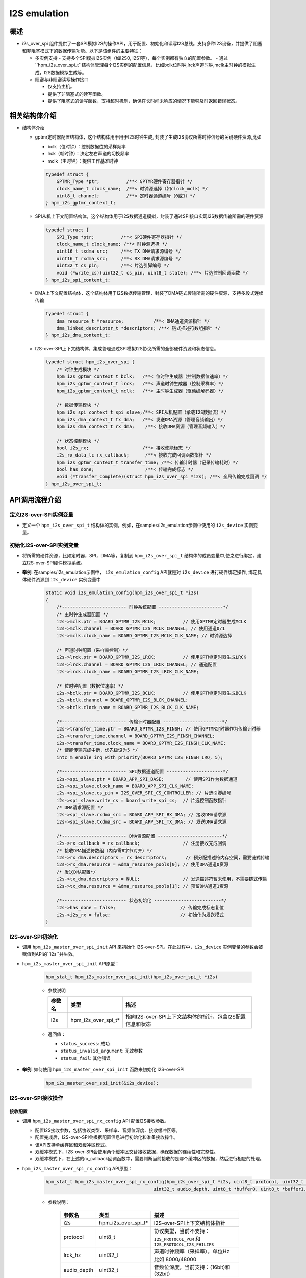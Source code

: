 .. _i2s_over_spi:

I2S emulation
=============

概述
-----

- i2s_over_spi 组件提供了一套SPI模拟I2S的操作API，用于配置、初始化和读写I2S总线。支持多种I2S设备，并提供了阻塞和非阻塞模式下的数据传输功能。以下是该组件的主要特征：

  - 多实例支持
    - 支持多个SPI模拟I2S实例（如I2S0, I2S1等），每个实例都有独立的配置参数。
    - 通过``hpm_i2s_over_spi_t``结构体管理每个I2S实例的配置信息，比如bclk位时钟,lrck声道时钟,mclk主时钟的模拟生成，I2S数据模拟生成等。
  - 阻塞与非阻塞读写操作接口

    - 仅支持主机。
    - 提供了非阻塞式的读写函数。
    - 提供了阻塞式的读写函数，支持超时机制，确保在长时间未响应的情况下能够及时返回错误状态。

相关结构体介绍
---------------------

- 结构体介绍

  - gptmr定时器配置结构体，这个结构体用于用于I2S时钟生成, 封装了生成I2S协议所需时钟信号的关键硬件资源,比如

    - bclk（位时钟）：控制数据位的采样频率
    - lrck（帧时钟）：决定左右声道的切换频率
    - mclk（主时钟）：提供工作基准时钟

    .. code-block:: c

        typedef struct {
            GPTMR_Type *ptr;          /**< GPTMR硬件寄存器指针 */
            clock_name_t clock_name;  /**< 时钟源选择（如clock_mclk）*/
            uint8_t channel;          /**< 定时器通道编号（0或1）*/
        } hpm_i2s_gptmr_context_t;

  - SPI从机上下文配置结构体，这个结构体用于I2S数据通道模拟，封装了通过SPI接口实现I2S数据传输所需的硬件资源

    .. code-block:: c

        typedef struct {
            SPI_Type *ptr;          /**< SPI硬件寄存器指针 */
            clock_name_t clock_name; /**< 时钟源选择 */
            uint16_t txdma_src;     /**< TX DMA请求源编号 */
            uint16_t rxdma_src;     /**< RX DMA请求源编号 */
            uint32_t cs_pin;        /**< 片选引脚编号 */
            void (*write_cs)(uint32_t cs_pin, uint8_t state); /**< 片选控制回调函数 */
        } hpm_i2s_spi_context_t;

  - DMA上下文配置结构体，这个结构体用于I2S数据传输管理，封装了DMA链式传输所需的硬件资源，支持多段式连续传输

    .. code-block:: c

        typedef struct {
            dma_resource_t *resource;           /**< DMA通道资源指针 */
            dma_linked_descriptor_t *descriptors; /**< 链式描述符数组指针 */
        } hpm_i2s_dma_context_t;

  - I2S-over-SPI上下文结构体，集成管理通过SPI模拟I2S协议所需的全部硬件资源和状态信息。

    .. code-block:: c

        typedef struct hpm_i2s_over_spi {
            /* 时钟生成模块 */
            hpm_i2s_gptmr_context_t bclk;   /**< 位时钟生成器（控制数据位速率）*/
            hpm_i2s_gptmr_context_t lrck;   /**< 声道时钟生成器（控制采样率）*/
            hpm_i2s_gptmr_context_t mclk;   /**< 主时钟生成器（驱动编解码器）*/

            /* 数据传输模块 */
            hpm_i2s_spi_context_t spi_slave;/**< SPI从机配置（承载I2S数据流）*/
            hpm_i2s_dma_context_t tx_dma;   /**< 发送DMA资源（管理音频输出）*/
            hpm_i2s_dma_context_t rx_dma;    /**< 接收DMA资源（管理音频输入）*/

            /* 状态控制模块 */
            bool i2s_rx;                    /**< 接收使能标志 */
            i2s_rx_data_tc rx_callback;      /**< 接收完成回调函数指针 */
            hpm_i2s_gptmr_context_t transfer_time; /**< 传输计时器（记录传输耗时）*/
            bool has_done;                   /**< 传输完成标志 */
            void (*transfer_complete)(struct hpm_i2s_over_spi *i2s); /**< 全局传输完成回调 */
        } hpm_i2s_over_spi_t;

API调用流程介绍
----------------

定义I2S-over-SPI实例变量
^^^^^^^^^^^^^^^^^^^^^^^^^^^

- 定义一个 ``hpm_i2s_over_spi_t`` 结构体的实例。例如，在samples/i2s_emulation示例中使用的 ``i2s_device`` 实例变量。


初始化I2S-over-SPI实例变量
^^^^^^^^^^^^^^^^^^^^^^^^^^

- 将所需的硬件资源，比如定时器，SPI，DMA等，复制到 ``hpm_i2s_over_spi_t`` 结构体的成员变量中,使之进行绑定，建立I2S-over-SPI硬件模拟系统。

- **举例**: 在samples/i2s_emulation示例中， ``i2s_emulation_config`` API就是对 ``i2s_device`` 进行硬件绑定操作, 绑定具体硬件资源到 ``i2s_device`` 实例变量中

    .. code-block:: c

        static void i2s_emulation_config(hpm_i2s_over_spi_t *i2s)
        {
            /*------------------------ 时钟系统配置 ------------------------*/
            /* 主时钟生成器配置 */
            i2s->mclk.ptr = BOARD_GPTMR_I2S_MCLK;          // 使用GPTMR定时器生成MCLK
            i2s->mclk.channel = BOARD_GPTMR_I2S_MCLK_CHANNEL; // 使用通道0/1
            i2s->mclk.clock_name = BOARD_GPTMR_I2S_MCLK_CLK_NAME; // 时钟源选择

            /* 声道时钟配置（采样率控制）*/
            i2s->lrck.ptr = BOARD_GPTMR_I2S_LRCK;          // 使用GPTMR定时器生成LRCK
            i2s->lrck.channel = BOARD_GPTMR_I2S_LRCK_CHANNEL; // 通道配置
            i2s->lrck.clock_name = BOARD_GPTMR_I2S_LRCK_CLK_NAME;

            /* 位时钟配置（数据位速率）*/
            i2s->bclk.ptr = BOARD_GPTMR_I2S_BCLK;          // 使用GPTMR定时器生成BCLK
            i2s->bclk.channel = BOARD_GPTMR_I2S_BLCK_CHANNEL;
            i2s->bclk.clock_name = BOARD_GPTMR_I2S_BLCK_CLK_NAME;

            /*------------------------ 传输计时器配置 ----------------------*/
            i2s->transfer_time.ptr = BOARD_GPTMR_I2S_FINSH; // 使用GPTMR定时器作为传输计时器
            i2s->transfer_time.channel = BOARD_GPTMR_I2S_FINSH_CHANNEL;
            i2s->transfer_time.clock_name = BOARD_GPTMR_I2S_FINSH_CLK_NAME;
            /* 使能传输完成中断，优先级设为5 */
            intc_m_enable_irq_with_priority(BOARD_GPTMR_I2S_FINSH_IRQ, 5);

            /*------------------------ SPI数据通道配置 ---------------------*/
            i2s->spi_slave.ptr = BOARD_APP_SPI_BASE;        // 使用SPI作为数据通道
            i2s->spi_slave.clock_name = BOARD_APP_SPI_CLK_NAME;
            i2s->spi_slave.cs_pin = I2S_OVER_SPI_CS_CONTROLLER; // 片选引脚编号
            i2s->spi_slave.write_cs = board_write_spi_cs;  // 片选控制函数指针
            /* DMA请求源配置 */
            i2s->spi_slave.rxdma_src = BOARD_APP_SPI_RX_DMA; // 接收DMA请求源
            i2s->spi_slave.txdma_src = BOARD_APP_SPI_TX_DMA; // 发送DMA请求源

            /*------------------------ DMA资源配置 ------------------------*/
            i2s->rx_callback = rx_callback;                // 注册接收完成回调
            /* 接收DMA描述符数组（内存需8字节对齐）*/
            i2s->rx_dma.descriptors = rx_descriptors;       // 预分配描述符内存空间，需要链式传输
            i2s->rx_dma.resource = &dma_resource_pools[0]; // 使用DMA通道0资源
            /* 发送DMA配置*/
            i2s->tx_dma.descriptors = NULL;                // 发送描述符暂未使用，不需要链式传输
            i2s->tx_dma.resource = &dma_resource_pools[1]; // 预留DMA通道1资源

            /*------------------------ 状态初始化 -------------------------*/
            i2s->has_done = false;                        // 传输完成标志复位
            i2s->i2s_rx = false;                          // 初始化为发送模式
        }

I2S-over-SPI初始化
^^^^^^^^^^^^^^^^^^^^

- 调用 ``hpm_i2s_master_over_spi_init`` API 来初始化 I2S-over-SPI。在此过程中，``i2s_device`` 实例变量的参数会被赋值到API的``i2s``并生效。

- ``hpm_i2s_master_over_spi_init`` API原型：

    .. code-block:: c

        hpm_stat_t hpm_i2s_master_over_spi_init(hpm_i2s_over_spi_t *i2s)

    - 参数说明

      .. list-table::
           :header-rows: 1

           * - 参数名
             - 类型
             - 描述
           * - i2s
             - hpm_i2s_over_spi_t*
             - 指向I2S-over-SPI上下文结构体的指针，包含I2S配置信息和状态

    - 返回值：

      - ``status_success``: 成功
      - ``status_invalid_argument``: 无效参数
      - ``status_fail``: 其他错误

- **举例**: 如何使用 ``hpm_i2s_master_over_spi_init`` 函数来初始化 I2S-over-SPI

   .. code-block:: c

        hpm_i2s_master_over_spi_init(&i2s_device);

I2S-over-SPI接收操作
^^^^^^^^^^^^^^^^^^^^^^^^

接收配置
""""""""""""""

- 调用 ``hpm_i2s_master_over_spi_rx_config`` API 配置I2S接收参数。

  - 配置I2S接收参数，包括协议类型、采样率、音频位深度、接收缓冲区等。
  - 配置完成后，I2S-over-SPI会根据配置信息进行初始化和准备接收操作。
  - 该API支持单缓存区和双缓冲区模式。
  - 双缓冲模式下，I2S-over-SPI会使用两个缓冲区交替接收数据，确保数据的连续性和完整性。
  - 双缓冲模式下，在上述的rx_callback回调函数中，需要判断当前接收的是哪个缓冲区的数据，然后进行相应的处理。

- ``hpm_i2s_master_over_spi_rx_config`` API原型：

    .. code-block:: c

        hpm_stat_t hpm_i2s_master_over_spi_rx_config(hpm_i2s_over_spi_t *i2s, uint8_t protocol, uint32_t lrck_hz,
                                                uint32_t audio_depth, uint8_t *buffer0, uint8_t *buffer1, uint32_t size);

    - 参数说明：

        .. list-table::
            :header-rows: 1

            * - 参数名
              - 类型
              - 描述
            * - i2s
              - hpm_i2s_over_spi_t*
              - I2S-over-SPI上下文结构体指针
            * - protocol
              - uint8_t
              - 协议类型，当前不支持：``I2S_PROTOCOL_PCM`` 和 ``I2S_PROTOCOL_I2S_PHILIPS``
            * - lrck_hz
              - uint32_t
              - 声道时钟频率（采样率），单位Hz 比如 8000/48000
            * - audio_depth
              - uint32_t
              - 音频位深度，当前支持：(16bit)和(32bit)
            * - buffer0
              - uint8_t*
              - 接收缓冲区0指针
            * - buffer1
              - uint8_t*
              - 接收缓冲区1指针（双缓冲模式使用）
            * - size
              - uint32_t
              - 缓冲区大小（字节）

    - 返回值：

        .. list-table::
            :header-rows: 1

            * - 返回值
              - 描述
            * - status_success
              - 配置成功
            * - status_invalid_argument
              - 参数错误（包含以下情况）：缓冲区指针无效，协议类型不支持，缓冲区大小超限

- **举例**: 如何使用 ``hpm_i2s_master_over_spi_init`` 函数来初始化 I2S-over-SPI

.. code-block:: c

    #define RX_SIZE_MAX             (4096U)
    /* 双缓冲配置 */
    ATTR_PLACE_AT_NONCACHEABLE_WITH_ALIGNMENT(8) uint8_t rx_buffer0[RX_SIZE_MAX];
    ATTR_PLACE_AT_NONCACHEABLE_WITH_ALIGNMENT(8) uint8_t rx_buffer1[RX_SIZE_MAX];

    hpm_i2s_master_over_spi_rx_config(&i2s_device,
                                    I2S_PROTOCOL_MSB_JUSTIFIED,
                                    48000,
                                    16,
                                    rx_buffer0,
                                    rx_buffer1,
                                    RX_SIZE_MAX);

启动接收
""""""""""""""

- 调用 ``hpm_i2s_master_over_spi_rx_start`` API 启动配置好的I2S接收流程

  - 启动I2S接收流程，开始接收数据。
  - 该API会根据配置信息启动I2S-over-SPI的接收操作，开始接收数据。
  - 接收完成后，会触发相应的回调函数（如 ``rx_callback``）进行数据处理。

- ``hpm_i2s_master_over_spi_rx_start`` API原型：

    .. code-block:: c

        hpm_stat_t hpm_i2s_master_over_spi_rx_start(hpm_i2s_over_spi_t *i2s, i2s_rx_data_tc callback);

    - 参数说明：

        .. list-table::
            :header-rows: 1

            * - 参数名
              - 类型
              - 描述
            * - i2s
              - hpm_i2s_over_spi_t*
              - I2S-over-SPI上下文结构体指针（需已通过rx_config配置）
            * - callback
              - i2s_rx_data_tc
              - 接收完成回调函数指针，当DMA完成一个缓冲区传输时触发

    - 返回值：

        .. list-table::
            :header-rows: 1

            * - 返回值
              - 描述
            * - status_success
              - 接收成功启动
            * - status_invalid_argument
              - 参数错误（包含以下情况）：上下文指针为空， 回调函数指针为空

- **举例**: 如何使用 ``hpm_i2s_master_over_spi_rx_start`` 函数来启动 I2S-over-SPI 接收

.. code-block:: c

    /* 定义接收完成回调 */
    void rx_done_callback(uint32_t buf_index) {
        printf("Buffer %d received\n", buf_index);
        /* 处理接收完成的数据缓冲区 buf_index为缓存索引，比如双缓存模式下，0代表缓存0，1代表缓存1 */
    }

    int main(void) {
        /* 配置接收参数... */
        hpm_i2s_master_over_spi_rx_config(&i2s_device, ...);

        /* 启动接收并注册回调 */
        hpm_stat_t result = hpm_i2s_master_over_spi_rx_start(&i2s_device, rx_done_callback);
        if (result != status_success) {
            printf("RX start failed: 0x%x\n", result);
        }
        /* TODO */
    }

停止接收
""""""""""""""
- 调用 ``hpm_i2s_master_over_spi_rx_stop`` API 停止正在进行的I2S接收流程。
  - 该API会停止I2S-over-SPI的接收操作，停止接收数据。

- ``hpm_i2s_master_over_spi_rx_start`` API原型：

    .. code-block:: c

        hpm_stat_t hpm_i2s_master_over_spi_rx_stop(hpm_i2s_over_spi_t *i2s);

    - 参数说明：

        .. list-table::
            :header-rows: 1

            * - 参数名
              - 类型
              - 描述
            * - i2s
              - hpm_i2s_over_spi_t*
              - I2S-over-SPI上下文结构体指针

    - 返回值：

        .. list-table::
            :header-rows: 1

            * - 返回值
              - 描述
            * - status_success
              - 接收成功停止
            * - status_invalid_argument
              - 参数错误（上下文指针为空）

- **举例**: 如何使用 ``hpm_i2s_master_over_spi_rx_stop`` 函数来停止 I2S-over-SPI 接收

.. code-block:: c

    /* 停止接收流程 */
    hpm_stat_t result = hpm_i2s_master_over_spi_rx_stop(&i2s_device);
    if (result != status_success) {
        printf("Failed to stop RX: 0x%x\n", result);
    }

I2S-over-SPI发送操作
^^^^^^^^^^^^^^^^^^^^^^^^

启动发送，分为阻塞和非阻塞接口
""""""""""""""""""""""""""""""""

非阻塞发送
~~~~~~~~~~~~

- 调用 ``hpm_i2s_master_over_spi_tx_buffer_nonblocking`` API 启动非阻塞式发送。
  - 启动I2S发送流程，开始发送数据。
  - 该API会根据配置信息启动I2S-over-SPI的发送操作，开始发送数据。

    - ``hpm_i2s_master_over_spi_tx_buffer_nonblocking`` API原型：

        .. code-block:: c

            hpm_stat_t hpm_i2s_master_over_spi_tx_buffer_nonblocking(hpm_i2s_over_spi_t *i2s,  uint8_t protocol, uint32_t lrck_hz,
                                                            uint8_t audio_depth, uint8_t *data, uint32_t size);

    - 参数说明：

        .. list-table::
            :header-rows: 1

            * - 参数名
              - 类型
              - 描述
            * - i2s
              - hpm_i2s_over_spi_t*
              - I2S-over-SPI上下文结构体指针（需已初始化）
            * - protocol
              - uint8_t
              - 协议类型，当前不支持：``I2S_PROTOCOL_PCM`` 和 ``I2S_PROTOCOL_I2S_PHILIPS``
            * - lrck_hz
              - uint32_t
              - 声道时钟频率（采样率），单位Hz 比如8000/16000
            * - audio_depth
              - uint8_t
              - 音频位深度，当前支持：(16bit)和(32bit)
            * - data
              - uint8_t*
              - 发送数据缓冲区指针
            * - size
              - uint32_t
              - 数据长度（字节）

    - 返回值：

        .. list-table::
            :header-rows: 1

            * - 返回值
              - 描述
            * - status_success
              - 发送成功启动
            * - status_invalid_argument
              - 参数错误（包含以下情况）：缓冲区指针无效，协议类型不支持，数据长度超限

    - **举例**: 如何使用 ``hpm_i2s_master_over_spi_tx_buffer_nonblocking`` 函数来进行非阻塞发送

        .. code-block:: c

            /* 非阻塞发送16bit音频数据 */
            ATTR_PLACE_AT_NONCACHEABLE uint8_t tx_buffer[TX_SIZE_MAX];

            hpm_stat_t result = hpm_i2s_master_over_spi_tx_buffer_nonblocking(&i2s_device,
                                                                            I2S_PROTOCOL_MSB_JUSTIFIED,
                                                                            16000,
                                                                            16,
                                                                            tx_buffer,
                                                                            TX_SIZE_MAX);
            if (result != status_success) {
                printf("非阻塞发送启动失败: 0x%x\n", result);
            }

- 调用 ``hpm_i2s_master_over_spi_tx_is_busy`` API 检查I2S发送状态，当``hpm_i2s_master_over_spi_tx_buffer_nonblocking`` 发送完成后会返回true。

    - ``hpm_i2s_master_over_spi_tx_is_busy`` API原型：

        .. code-block:: c

            bool hpm_i2s_master_over_spi_tx_is_busy(hpm_i2s_over_spi_t *i2s);

        - 参数说明：

            .. list-table::
                :header-rows: 1

                * - 参数名
                  - 类型
                  - 描述
                * - i2s
                  - hpm_i2s_over_spi_t*
                  - I2S-over-SPI上下文结构体指针

        - 返回值：

            .. list-table::
                :header-rows: 1

                * - 返回值
                  - 描述
                * - true
                  - 发送正在进行中
                * - false
                  - 发送已完成或未启动

        - **举例**: 如何使用 ``hpm_i2s_master_over_spi_tx_is_busy`` 函数来检查I2S发送状态

           .. code-block:: c

                /* 在非阻塞发送中轮询状态 */
                while (hpm_i2s_master_over_spi_tx_is_busy(&i2s_device)) {
                }


阻塞发送
~~~~~~~~~~~~

- 调用 ``hpm_i2s_master_over_spi_tx_buffer_blocking`` API 执行阻塞式发送

    - 启动I2S发送流程，开始发送数据，会阻塞等待发送完成。

- ``hpm_i2s_master_over_spi_tx_buffer_blocking`` API原型：

        .. code-block:: c

            hpm_stat_t hpm_i2s_master_over_spi_tx_buffer_blocking(hpm_i2s_over_spi_t *i2s, uint8_t protocol, uint32_t lrck_hz,
                                                        uint8_t audio_depth, uint8_t *data, uint32_t size, uint32_t timeout);

        - 参数说明：

            .. list-table::
                :header-rows: 1

                * - 参数名
                  - 类型
                  - 描述
                * - i2s
                  - hpm_i2s_over_spi_t*
                  - I2S-over-SPI上下文结构体指针（需已初始化）
                * - protocol
                  - uint8_t
                  - 协议类型，当前不支持：``I2S_PROTOCOL_PCM`` 和 ``I2S_PROTOCOL_I2S_PHILIPS``
                * - lrck_hz
                  - uint32_t
                  - 声道时钟频率（采样率），单位Hz 比如8000/16000
                * - audio_depth
                  - uint8_t
                  - 音频位深度，当前支持：(16bit)和(32bit)
                * - data
                  - uint8_t*
                  - 发送数据缓冲区指针
                * - size
                  - uint32_t
                  - 数据长度（字节)
                * - timeout
                  - uint32_t
                  - 超时时间（单位为毫秒）。如果在这个时间内操作没有完成，函数将返回一个超时错误

        - 返回值：

            .. list-table::
                :header-rows: 1

                * - 返回值
                  - 描述
                * - status_success
                  - 发送成功完成
                * - status_invalid_argument
                  - 参数错误（包含以下情况）：缓冲区指针无效，协议类型不支持，数据长度超限

- **举例**: 如何使用 ``hpm_i2s_master_over_spi_tx_buffer_blocking`` 函数来阻塞发送数据。

           .. code-block:: c

                /* 阻塞发送16bit音频数据 */
                uint8_t tx_buffer[TX_SIZE_MAX];

                hpm_stat_t result = hpm_i2s_master_over_spi_tx_buffer_blocking(&i2s_device,
                                                                            I2S_PROTOCOL_MSB_JUSTIFIED,
                                                                            16000,
                                                                            16,
                                                                            tx_buffer,
                                                                            TX_SIZE_MAX,
                                                                            1000000);
                if (result != status_success) {
                    printf("阻塞发送失败: 0x%x\n", result);
                }

注意
----

- 由于I2S_over_SPI组件使用了DMA管理器组件，DMA的通道等配置由DMA管理器分配，在使用DMA时分配的DMA通道避免与I2S_over_SPI组件使用的DMA通道冲突。

    - I2S_over_SPI组件使用的TX DMA通道可以在 ``i2s_device`` 实例变量的成员变量中找到，比如 ``i2s_device.tx_dma.resource`` 。
    - I2S_over_SPI组件使用的RX DMA通道可以在 ``i2s_device`` 实例变量的成员变量中找到，比如 ``i2s_device.rx_dma.resource`` 。

- **举例** : 如何使用DMA通道资源

    .. code-block:: c

        hpm_i2s_over_spi_t i2s_device;
        /* 初始I2S over SPI实例... 不做列举 */
        /* 打印发送DMA通道资源占用的DMA实例以及DMA通道 */
        printf("TX DMA instance: %d, TX DMA channel: %d\n", i2s_device.rx_dma.resource->dma_instance, i2s_device.rx_dma.resource->dma_channel);
        /* 改变TX DMA资源的中断优先级为1*/
        dma_mgr_enable_dma_irq_with_priority(i2s_device.rx_dma.resource, 1);
        /* 获取接收DMA通道资源占用的DMA实例以及DMA通道 */
        printf("RX DMA instance: %d, TX DMA channel: %d\n", i2s_device.rx_dma.resource->dma_instance, i2s_device.rx_dma.resource->dma_channel);
        /* 改变RX DMA资源的中断优先级为1*/
        dma_mgr_enable_dma_irq_with_priority(i2s_device.rx_dma.resource, 1);



